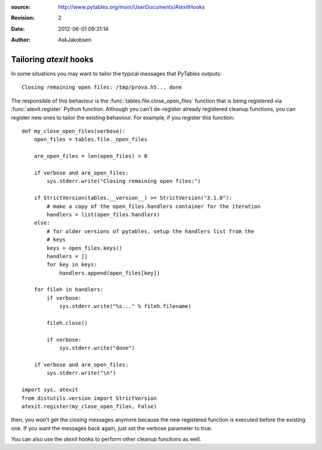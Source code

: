 :source: http://www.pytables.org/moin/UserDocuments/AtexitHooks
:revision: 2
:date: 2012-06-01 09:31:14
:author: AskJakobsen

========================
Tailoring `atexit` hooks
========================

In some situations you may want to tailor the typical messages that PyTables
outputs::

    Closing remaining open files: /tmp/prova.h5... done

The responsible of this behaviour is the :func:`tables.file.close_open_files`
function that is being registered via :func:`atexit.register` Python function.
Although you can't de-register already registered cleanup functions, you can
register new ones to tailor the existing behaviour.
For example, if you  register this function::

    def my_close_open_files(verbose):
        open_files = tables.file._open_files

        are_open_files = len(open_files) > 0

        if verbose and are_open_files:
            sys.stderr.write("Closing remaining open files:")

        if StrictVersion(tables.__version__) >= StrictVersion("3.1.0"):
            # make a copy of the open_files.handlers container for the iteration
            handlers = list(open_files.handlers)
        else:
            # for older versions of pytables, setup the handlers list from the
            # keys
            keys = open_files.keys()
            handlers = []
            for key in keys:
                handlers.append(open_files[key])

        for fileh in handlers:
            if verbose:
                sys.stderr.write("%s..." % fileh.filename)

            fileh.close()

            if verbose:
                sys.stderr.write("done")

        if verbose and are_open_files:
            sys.stderr.write("\n")

    import sys, atexit
    from distutils.version import StrictVersion
    atexit.register(my_close_open_files, False)

then, you won't get the closing messages anymore because the new registered
function is executed before the existing one.
If you want the messages back again, just set the verbose parameter to true.

You can also use the `atexit` hooks to perform other cleanup functions as well.

